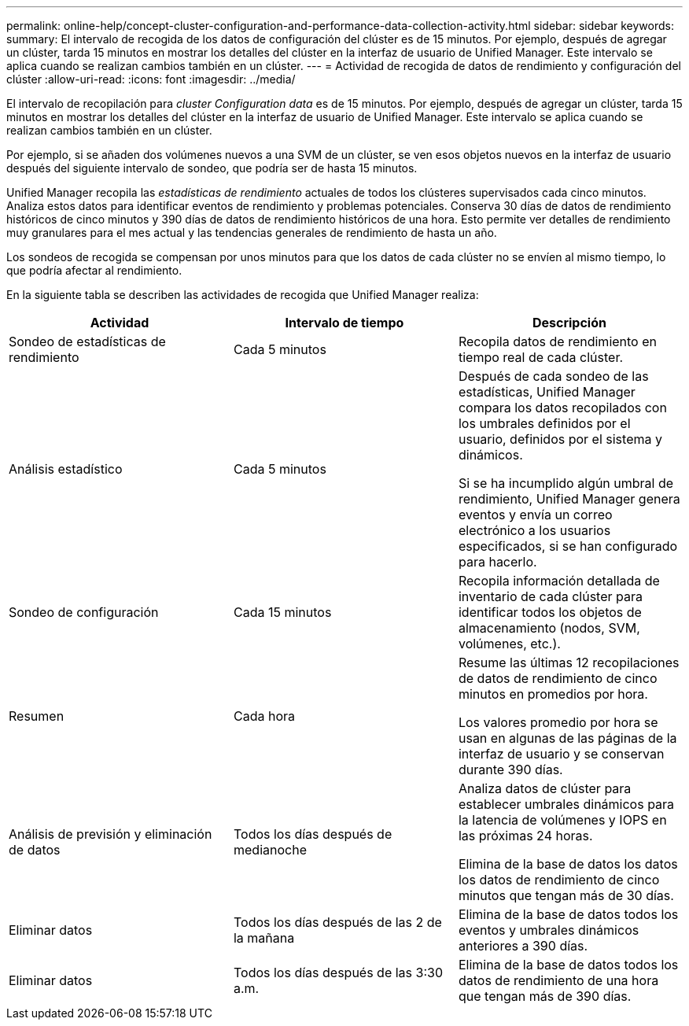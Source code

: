 ---
permalink: online-help/concept-cluster-configuration-and-performance-data-collection-activity.html 
sidebar: sidebar 
keywords:  
summary: El intervalo de recogida de los datos de configuración del clúster es de 15 minutos. Por ejemplo, después de agregar un clúster, tarda 15 minutos en mostrar los detalles del clúster en la interfaz de usuario de Unified Manager. Este intervalo se aplica cuando se realizan cambios también en un clúster. 
---
= Actividad de recogida de datos de rendimiento y configuración del clúster
:allow-uri-read: 
:icons: font
:imagesdir: ../media/


[role="lead"]
El intervalo de recopilación para _cluster Configuration data_ es de 15 minutos. Por ejemplo, después de agregar un clúster, tarda 15 minutos en mostrar los detalles del clúster en la interfaz de usuario de Unified Manager. Este intervalo se aplica cuando se realizan cambios también en un clúster.

Por ejemplo, si se añaden dos volúmenes nuevos a una SVM de un clúster, se ven esos objetos nuevos en la interfaz de usuario después del siguiente intervalo de sondeo, que podría ser de hasta 15 minutos.

Unified Manager recopila las _estadísticas de rendimiento_ actuales de todos los clústeres supervisados cada cinco minutos. Analiza estos datos para identificar eventos de rendimiento y problemas potenciales. Conserva 30 días de datos de rendimiento históricos de cinco minutos y 390 días de datos de rendimiento históricos de una hora. Esto permite ver detalles de rendimiento muy granulares para el mes actual y las tendencias generales de rendimiento de hasta un año.

Los sondeos de recogida se compensan por unos minutos para que los datos de cada clúster no se envíen al mismo tiempo, lo que podría afectar al rendimiento.

En la siguiente tabla se describen las actividades de recogida que Unified Manager realiza:

|===
| Actividad | Intervalo de tiempo | Descripción 


 a| 
Sondeo de estadísticas de rendimiento
 a| 
Cada 5 minutos
 a| 
Recopila datos de rendimiento en tiempo real de cada clúster.



 a| 
Análisis estadístico
 a| 
Cada 5 minutos
 a| 
Después de cada sondeo de las estadísticas, Unified Manager compara los datos recopilados con los umbrales definidos por el usuario, definidos por el sistema y dinámicos.

Si se ha incumplido algún umbral de rendimiento, Unified Manager genera eventos y envía un correo electrónico a los usuarios especificados, si se han configurado para hacerlo.



 a| 
Sondeo de configuración
 a| 
Cada 15 minutos
 a| 
Recopila información detallada de inventario de cada clúster para identificar todos los objetos de almacenamiento (nodos, SVM, volúmenes, etc.).



 a| 
Resumen
 a| 
Cada hora
 a| 
Resume las últimas 12 recopilaciones de datos de rendimiento de cinco minutos en promedios por hora.

Los valores promedio por hora se usan en algunas de las páginas de la interfaz de usuario y se conservan durante 390 días.



 a| 
Análisis de previsión y eliminación de datos
 a| 
Todos los días después de medianoche
 a| 
Analiza datos de clúster para establecer umbrales dinámicos para la latencia de volúmenes y IOPS en las próximas 24 horas.

Elimina de la base de datos los datos los datos de rendimiento de cinco minutos que tengan más de 30 días.



 a| 
Eliminar datos
 a| 
Todos los días después de las 2 de la mañana
 a| 
Elimina de la base de datos todos los eventos y umbrales dinámicos anteriores a 390 días.



 a| 
Eliminar datos
 a| 
Todos los días después de las 3:30 a.m.
 a| 
Elimina de la base de datos todos los datos de rendimiento de una hora que tengan más de 390 días.

|===